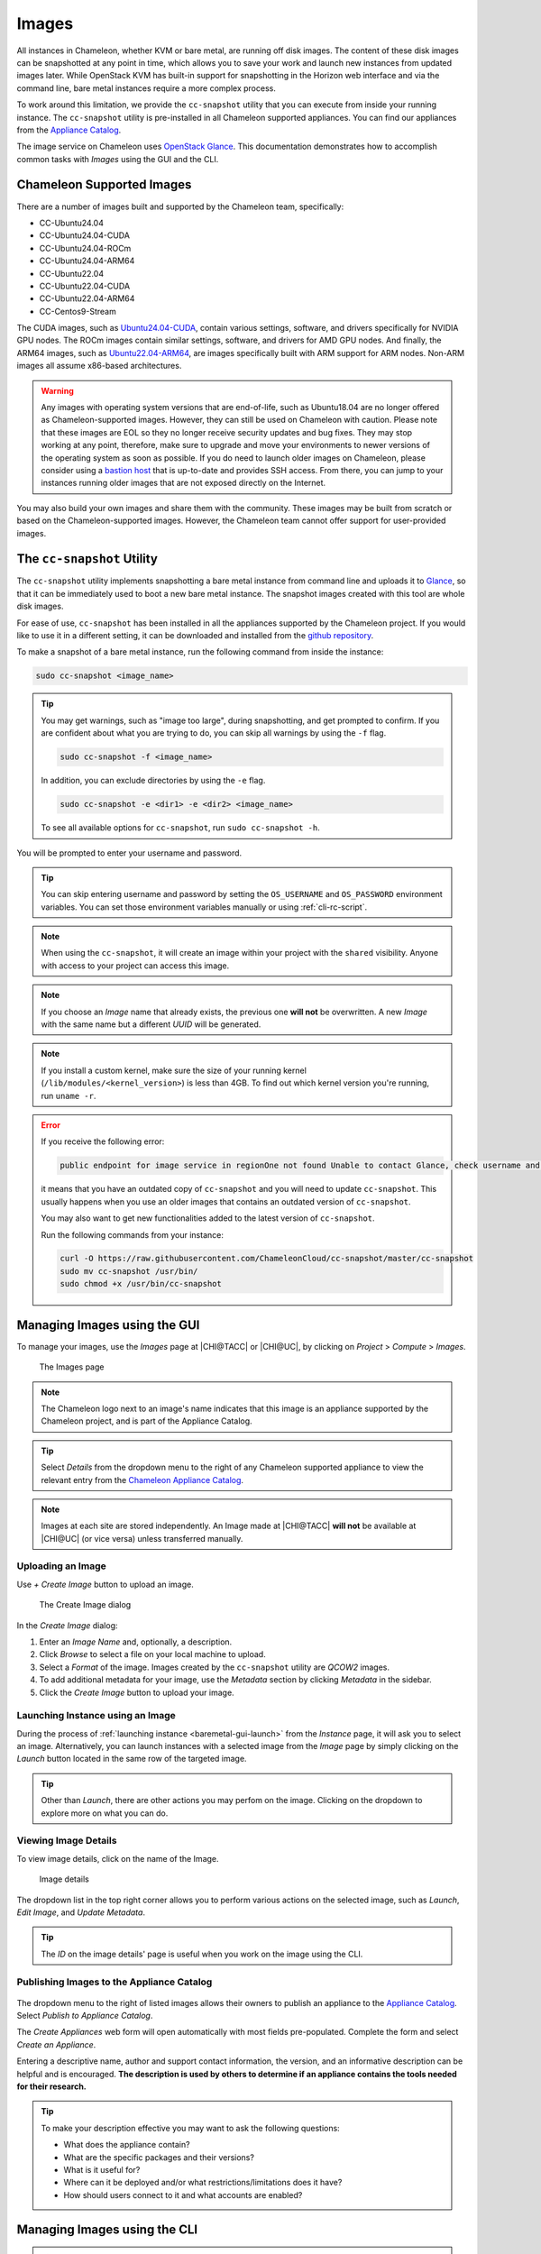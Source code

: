 .. _images:

====================
Images
====================

All instances in Chameleon, whether KVM or bare metal, are running off disk images. The content of these disk images can be snapshotted at any point in time, which allows you to save your work and launch new instances from updated images later. While OpenStack KVM has built-in support for snapshotting in the Horizon web interface and via the command line, bare metal instances require a more complex process.

To work around this limitation, we provide the ``cc-snapshot`` utility that you can execute from inside your running instance. The ``cc-snapshot`` utility is pre-installed in all Chameleon supported appliances. You can find our appliances from the `Appliance Catalog <https://www.chameleoncloud.org/appliances/>`_.

The image service on Chameleon uses `OpenStack Glance <https://docs.openstack.org/glance/latest/>`_. This documentation demonstrates how to accomplish common tasks with *Images* using the GUI and the CLI.

__________________________________
Chameleon Supported Images
__________________________________

There are a number of images built and supported by the Chameleon team,
specifically:

- CC-Ubuntu24.04
- CC-Ubuntu24.04-CUDA
- CC-Ubuntu24.04-ROCm
- CC-Ubuntu24.04-ARM64
- CC-Ubuntu22.04
- CC-Ubuntu22.04-CUDA
- CC-Ubuntu22.04-ARM64
- CC-Centos9-Stream

The CUDA images, such as `Ubuntu24.04-CUDA <https://chameleoncloud.org/appliances/123/>`_,
contain various settings, software, and drivers specifically
for NVIDIA GPU nodes. The ROCm images contain similar settings, software,
and drivers for AMD GPU nodes. And finally, the ARM64 images, such as
`Ubuntu22.04-ARM64 <https://chameleoncloud.org/appliances/110/>`_,
are images specifically built with ARM support for ARM nodes. Non-ARM
images all assume x86-based architectures.

.. warning::
   Any images with operating system versions that are end-of-life, such as
   Ubuntu18.04 are no longer offered as Chameleon-supported images. However,
   they can still be used on Chameleon with caution. Please note that these
   images are EOL so they no longer receive security updates and bug fixes.
   They may stop working at any point, therefore, make sure to upgrade and
   move your environments to newer versions of the operating system as soon as
   possible. If you do need to launch older images on Chameleon, please consider
   using a `bastion host <https://www.chameleoncloud.org/blog/2023/01/23/experiment-pattern-bastion-host/>`_
   that is up-to-date and provides SSH access. From there, you can jump to your
   instances running older images that are not exposed directly on the Internet.

You may also build your own images and share them with the community. These images
may be built from scratch or based on the Chameleon-supported images. However,
the Chameleon team cannot offer support for user-provided images.

.. _cc-snapshot-utility:

_________________________________________________
The ``cc-snapshot`` Utility
_________________________________________________

The ``cc-snapshot`` utility implements snapshotting a bare metal instance from command line and uploads it to `Glance <https://docs.openstack.org/glance/latest/>`_, so that it can be immediately used to boot a new bare metal instance. The snapshot images created with this tool are whole disk images.

For ease of use, ``cc-snapshot`` has been installed in all the appliances supported by the Chameleon project. If you would like to use it in a different setting, it can be downloaded and installed from the `github repository <https://github.com/ChameleonCloud/cc-snapshot>`_.

To make a snapshot of a bare metal instance, run the following command from inside the instance:

.. code-block:: bash

   sudo cc-snapshot <image_name>

.. tip::
   You may get warnings, such as "image too large", during snapshotting, and get prompted to confirm. If you are confident about what you are trying to do, you can skip all warnings by using the ``-f`` flag.

   .. code-block:: bash

      sudo cc-snapshot -f <image_name>

   In addition, you can exclude directories by using the ``-e`` flag.

   .. code-block:: bash

      sudo cc-snapshot -e <dir1> -e <dir2> <image_name>

   To see all available options for ``cc-snapshot``, run ``sudo cc-snapshot -h``.

You will be prompted to enter your username and password.

.. tip:: You can skip entering username and password by setting the ``OS_USERNAME`` and ``OS_PASSWORD`` environment variables. You can set those environment variables manually or using :ref:`cli-rc-script`.

.. note:: When using the ``cc-snapshot``, it will create an image within your project with the ``shared`` visibility. Anyone with access to your project can access this image.

.. note:: If you choose an *Image* name that already exists, the previous one **will not** be overwritten. A new *Image* with the same name but a different *UUID* will be generated.

.. note:: If you install a custom kernel, make sure the size of your running kernel (``/lib/modules/<kernel_version>``) is less than 4GB. To find out which kernel version you're running, run ``uname -r``.

.. _updating-snapshot:

.. error::
   If you receive the following error:

   .. code::

      public endpoint for image service in regionOne not found Unable to contact Glance, check username and password

   it means that you have an outdated copy of ``cc-snapshot`` and you will need to update ``cc-snapshot``.
   This usually happens when you use an older images that contains an outdated version of ``cc-snapshot``.

   You may also want to get new functionalities added to the latest version of ``cc-snapshot``.

   Run the following commands from your instance:

   .. code::

      curl -O https://raw.githubusercontent.com/ChameleonCloud/cc-snapshot/master/cc-snapshot
      sudo mv cc-snapshot /usr/bin/
      sudo chmod +x /usr/bin/cc-snapshot

__________________________________
Managing Images using the GUI
__________________________________

To manage your images, use the *Images* page at |CHI@TACC| or |CHI@UC|, by clicking on *Project* > *Compute* > *Images*.

.. figure:: imagespagev3.png
   :alt: The Images page

   The Images page

.. note:: The Chameleon logo next to an image's name indicates that this image is an appliance supported by the Chameleon project, and is part of the Appliance Catalog.

.. tip:: Select *Details* from the dropdown menu to the right of any Chameleon supported appliance to view the relevant entry from the `Chameleon Appliance Catalog <https://www.chameleoncloud.org/appliances/>`_.

.. note:: Images at each site are stored independently. An Image made at |CHI@TACC| **will not** be available at |CHI@UC| (or vice versa) unless transferred manually.

Uploading an Image
__________________

Use *+ Create Image* button to upload an image.

.. figure:: createimage.png
   :alt: THe Create Image dialog

   The Create Image dialog

In the *Create Image* dialog:

#. Enter an *Image Name* and, optionally, a description.
#. Click *Browse* to select a file on your local machine to upload.
#. Select a *Format* of the image. Images created by the ``cc-snapshot`` utility are *QCOW2* images.
#. To add additional metadata for your image, use the *Metadata* section by clicking *Metadata* in the sidebar.
#. Click the *Create Image* button to upload your image.

Launching Instance using an Image
__________________________________

During the process of :ref:`launching instance <baremetal-gui-launch>` from the *Instance* page, it will ask you to select an image. Alternatively, you can launch instances with a selected image from the *Image* page by simply clicking on the *Launch* button located in the same row of the targeted image.

.. tip:: Other than *Launch*, there are other actions you may perfom on the image. Clicking on the dropdown to explore more on what you can do.

Viewing Image Details
_____________________

To view image details, click on the name of the Image.

.. figure:: imagedetails.png
   :alt: Image details

   Image details

The dropdown list in the top right corner allows you to perform various actions on the selected image, such as *Launch*, *Edit Image*, and *Update Metadata*.

.. tip:: The *ID* on the image details' page is useful when you work on the image using the CLI.

.. _simple-publish:

Publishing Images to the Appliance Catalog
__________________________________________

.. figure:: publishappliance.png
   :alt: Publish to Appliance Catalog

The dropdown menu to the right of listed images allows their owners to publish an appliance to the `Appliance Catalog <https://www.chameleoncloud.org/appliances/>`_. Select *Publish to Appliance Catalog*.

The *Create Appliances* web form will open automatically with most fields pre-populated. Complete the form and select *Create an Appliance*.

Entering a descriptive name, author and support contact information, the version, and an informative description can be helpful and is encouraged. **The description is used by others to determine if an appliance contains the tools needed for their research.**

.. tip:: To make your description effective you may want to ask the following questions:

   - What does the appliance contain?

   - What are the specific packages and their versions?

   - What is it useful for?

   - Where can it be deployed and/or what restrictions/limitations does it have?

   - How should users connect to it and what accounts are enabled?

________________________________________________
Managing Images using the CLI
________________________________________________

.. tip:: Reading :ref:`cli` is highly recommended before continuing on the following sections.

Uploading an Image
__________________

After configuring the environment variables using :ref:`cli-rc-script`, run the following command:

.. code-block:: bash

   openstack image create --file <file> --disk-format <format> <image-name>

Provide the path to and the name of your image file in your local file system as the value of the ``file`` parameter. Also, indicate the image format using the ``format`` switch, such as ``QCOW2``. Finally, name your image via the ``image-name`` switch.

Downloading an Image
____________________

Downloading an image file to your local machine is **only** available via the CLI. You may find it useful when transferring images from one Chameleon site to  another. To download an image file, run the following command:

.. code-block:: bash

   openstack image save --file <filename> <image>

Use ``filename`` to indicate where you would like to save the image in your local file system. Also, replace ``image`` with either the name or the *ID* of the image on Chameleon.

.. important::
   If you do not provide the ``--file`` parameter, it will print out the binary image data in your terminal.

Retrieving Images
___________________________

You may list all images of your project by typing:

.. code-block:: bash

   openstack image list

Optionally, you may add filters to the list, such as ``--shared`` to only display the images shared within your project. Use ``openstack image list --help`` to see all the available filters.

Viewing Image Details
_____________________

You may view details of an image with the command:

.. code-block:: bash

   openstack image show <image>

Replace ``image`` with either an image name or it's *UUID*.

Sharing an Image
________________

You may share images several ways.  If you wish to share an image with everyone, use:

.. code-block:: bash

   openstack image set --public <image>

Replace ``image`` with the image *UUID*.

If you would like to share an image with another project, first set the image visibility to shared:

.. code-block:: bash

   openstack image set --shared <image>

Next add the project you wish to share the image with:

.. code-block:: bash

   openstack image add project <image> <project>

Replace ``image`` and ``project`` with the corresponding *UUIDs*

Finally the project that the image is shared to must accept the shared image.  Run this command with a user in the second project:

.. code-block:: bash

   openstack image set --accept <image>

Replace ``image`` with the image *UUID* and the second project should now be able to use the image!

.. important::
   Only the owner of the image can modify it or any properties.  However a project who has an image shared to it can remove themselves from the list of image members.

Editing an Image
________________

You may edit an image using the command:

.. code-block:: bash

   openstack image set <image> ...

Replace ``image`` with either an image name or it's *UUID*. You must provide additional flags to update an image. Use ``openstack image set --help`` to see all the options.
